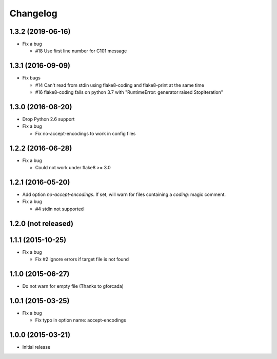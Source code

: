 Changelog
=========

1.3.2 (2019-06-16)
------------------
* Fix a bug

  - #18 Use first line number for C101 message

1.3.1 (2016-09-09)
------------------
* Fix bugs

  - #14 Can't read from stdin using flake8-coding and flake8-print at the same time
  - #16 flake8-coding fails on python 3.7 with "RuntimeError: generator raised StopIteration"

1.3.0 (2016-08-20)
------------------
* Drop Python 2.6 support
* Fix a bug

  - Fix no-accept-encodings to work in config files

1.2.2 (2016-06-28)
------------------
* Fix a bug

  - Could not work under flake8 >= 3.0

1.2.1 (2016-05-20)
------------------
* Add option `no-accept-encodings`. If set, will warn for files containing a `coding:` magic comment.
* Fix a bug

  - #4 stdin not supported

1.2.0 (not released)
--------------------

1.1.1 (2015-10-25)
------------------
* Fix a bug

  - Fix #2 ignore errors if target file is not found

1.1.0 (2015-06-27)
------------------
* Do not warn for empty file (Thanks to gforcada)

1.0.1 (2015-03-25)
------------------
* Fix a bug

  - Fix typo in option name: accept-encodings

1.0.0 (2015-03-21)
------------------
* Initial release
